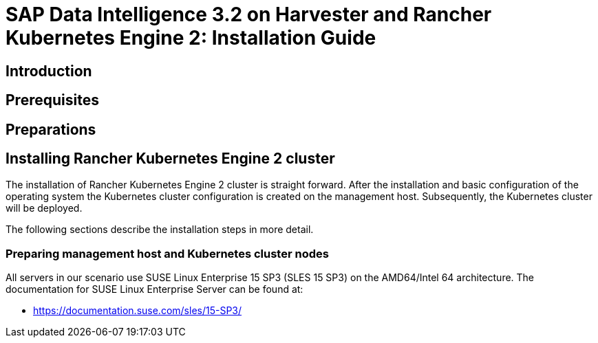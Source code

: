 
:docinfo:

= SAP Data Intelligence 3.2 on Harvester and Rancher Kubernetes Engine 2: Installation Guide  


== Introduction

== Prerequisites

== Preparations



== Installing Rancher Kubernetes Engine 2 cluster

The installation of Rancher Kubernetes Engine 2 cluster is straight forward. 
After the installation and basic configuration of the operating system the Kubernetes cluster configuration is created on the management host. 
Subsequently, the Kubernetes cluster will be deployed. 

The following sections describe the installation steps in more detail.


===  Preparing management host and Kubernetes cluster nodes

All servers in our scenario use SUSE Linux Enterprise 15 SP3 (SLES 15 SP3) on the AMD64/Intel 64 architecture.
The documentation for SUSE Linux Enterprise Server can be found at:

* https://documentation.suse.com/sles/15-SP3/


// TODO
// Requirements
// Setup Harvester
// Setup template
// Setup Rancher
// Connect Harvester & Rancher
// Setup K8s cluster
// Install Longhorn
// Install SAP DI



